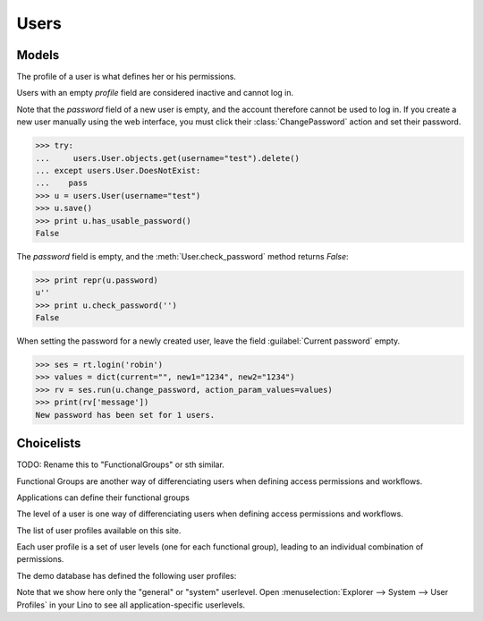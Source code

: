 =====
Users
=====

.. module:: ml.users


.. This document is part of the test suite. To run (almost) only this
   test:

    $ python setup.py test -s tests.DocsTests.test_docs

    General stuff:

    >>> import os
    >>> os.environ['DJANGO_SETTINGS_MODULE'] = 'lino.projects.docs.settings'
    >>> import json
    >>> from lino.runtime import *
    >>> from lino import dd
    >>> from django.test import Client
    >>> client = Client()

Models
======

.. class:: User

  .. attribute:: username

  .. attribute:: profile

  The profile of a user is what defines her or his permissions.
 
  Users with an empty `profile` field are considered inactive and
  cannot log in.


  .. attribute:: partner

    Pointer to the :class:`ml.contacts.Partner` instance related to
    this user.

    This is a DummyField when :mod:`ml.contacts` is not installed.


.. class:: ChangePassword

Note that the `password` field of a new user is empty, and the account
therefore cannot be used to log in.  If you create a new user manually
using the web interface, you must click their :class:`ChangePassword`
action and set their password.

>>> try:
...     users.User.objects.get(username="test").delete()
... except users.User.DoesNotExist:
...    pass
>>> u = users.User(username="test")
>>> u.save()
>>> print u.has_usable_password()
False


The `password` field is empty, and the :meth:`User.check_password`
method returns `False`:

>>> print repr(u.password)
u''
>>> print u.check_password('')
False

When setting the password for a newly created user, leave the
field :guilabel:`Current password` empty.

>>> ses = rt.login('robin')
>>> values = dict(current="", new1="1234", new2="1234")
>>> rv = ses.run(u.change_password, action_param_values=values)
>>> print(rv['message'])
New password has been set for 1 users.



Choicelists
===========

.. module:: dd

.. class:: UserGroups

    TODO: Rename this to "FunctionalGroups" or sth similar.
    
    Functional Groups are another way of differenciating users when 
    defining access permissions and workflows. 
    
    Applications can define their functional groups
    


.. class:: UserLevels

    The level of a user is one way of differenciating users when 
    defining access permissions and workflows. 
    
    .. django2rst:: rt.show(dd.UserLevels,
                            column_names='value name text')


.. class:: UserProfiles

    The list of user profiles available on this site. 
    
    Each user profile is a set of user levels 
    (one for each functional group), 
    leading to an individual combination of permissions.
    
    The demo database has defined the following user profiles:

    .. django2rst:: rt.show(dd.UserProfiles,
                            column_names='value name text level')

    Note that we show here only the "general" or "system" userlevel.
    Open :menuselection:`Explorer --> System --> User Profiles`
    in your Lino to see all application-specific userlevels.


